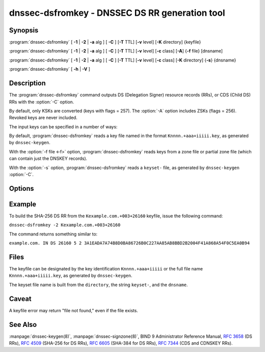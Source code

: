 .. Copyright (C) Internet Systems Consortium, Inc. ("ISC")
..
.. SPDX-License-Identifier: MPL-2.0
..
.. This Source Code Form is subject to the terms of the Mozilla Public
.. License, v. 2.0.  If a copy of the MPL was not distributed with this
.. file, you can obtain one at https://mozilla.org/MPL/2.0/.
..
.. See the COPYRIGHT file distributed with this work for additional
.. information regarding copyright ownership.

.. highlight: console

.. iscman:: dnssec-dsfromkey
.. program:: dnssec-dsfromkey
.. _man_dnssec-dsfromkey:

dnssec-dsfromkey - DNSSEC DS RR generation tool
-----------------------------------------------

Synopsis
~~~~~~~~

:program:`dnssec-dsfromkey` [ **-1** | **-2** | **-a** alg ] [ **-C** ] [**-T** TTL] [**-v** level] [**-K** directory] {keyfile}

:program:`dnssec-dsfromkey` [ **-1** | **-2** | **-a** alg ] [ **-C** ] [**-T** TTL] [**-v** level] [**-c** class] [**-A**] {**-f** file} [dnsname]

:program:`dnssec-dsfromkey` [ **-1** | **-2** | **-a** alg ] [ **-C** ] [**-T** TTL] [**-v** level] [**-c** class] [**-K** directory] {**-s**} {dnsname}

:program:`dnssec-dsfromkey` [ **-h** | **-V** ]

Description
~~~~~~~~~~~

The :program:`dnssec-dsfromkey` command outputs DS (Delegation Signer) resource records
(RRs), or CDS (Child DS) RRs with the :option:`-C` option.

By default, only KSKs are converted (keys with flags = 257).  The
:option:`-A` option includes ZSKs (flags = 256).  Revoked keys are never
included.

The input keys can be specified in a number of ways:

By default, :program:`dnssec-dsfromkey` reads a key file named in the format
``Knnnn.+aaa+iiiii.key``, as generated by ``dnssec-keygen``.

With the :option:`-f file <-f>` option, :program:`dnssec-dsfromkey` reads keys from a zone
file or partial zone file (which can contain just the DNSKEY records).

With the :option:`-s` option, :program:`dnssec-dsfromkey` reads a ``keyset-`` file,
as generated by ``dnssec-keygen`` :option:`-C`.

Options
~~~~~~~

.. option:: -1

   This option is an abbreviation for :option:`-a SHA1 <-a>`.

.. option:: -2

   This option is an abbreviation for :option:`-a SHA-256 <-a>`.

.. option:: -a algorithm

   This option specifies a digest algorithm to use when converting DNSKEY records to
   DS records. This option can be repeated, so that multiple DS records
   are created for each DNSKEY record.

   The algorithm must be one of SHA-1, SHA-256, or SHA-384. These values
   are case-insensitive, and the hyphen may be omitted. If no algorithm
   is specified, the default is SHA-256.

.. option:: -A

   This option indicates that ZSKs are to be included when generating DS records. Without this option, only
   keys which have the KSK flag set are converted to DS records and
   printed. This option is only useful in :option:`-f` zone file mode.

.. option:: -c class

   This option specifies the DNS class; the default is IN. This option is only useful in :option:`-s` keyset
   or :option:`-f` zone file mode.

.. option:: -C

   This option generates CDS records rather than DS records.

.. option:: -f file

   This option sets zone file mode, in which the final dnsname argument of :program:`dnssec-dsfromkey` is the
   DNS domain name of a zone whose master file can be read from
   ``file``. If the zone name is the same as ``file``, then it may be
   omitted.

   If ``file`` is ``-``, then the zone data is read from the standard
   input. This makes it possible to use the output of the ``dig``
   command as input, as in:

   ``dig dnskey example.com | dnssec-dsfromkey -f - example.com``

.. option:: -h

   This option prints usage information.

.. option:: -K directory

   This option tells BIND 9 to look for key files or ``keyset-`` files in ``directory``.

.. option:: -s

   This option enables keyset mode, in which the final dnsname argument from :program:`dnssec-dsfromkey` is the DNS
   domain name used to locate a ``keyset-`` file.

.. option:: -T TTL

   This option specifies the TTL of the DS records. By default the TTL is omitted.

.. option:: -v level

   This option sets the debugging level.

.. option:: -V

   This option prints version information.

Example
~~~~~~~

To build the SHA-256 DS RR from the ``Kexample.com.+003+26160`` keyfile,
issue the following command:

``dnssec-dsfromkey -2 Kexample.com.+003+26160``

The command returns something similar to:

``example.com. IN DS 26160 5 2 3A1EADA7A74B8D0BA86726B0C227AA85AB8BBD2B2004F41A868A54F0C5EA0B94``

Files
~~~~~

The keyfile can be designated by the key identification
``Knnnn.+aaa+iiiii`` or the full file name ``Knnnn.+aaa+iiiii.key``, as
generated by ``dnssec-keygen``.

The keyset file name is built from the ``directory``, the string
``keyset-``, and the ``dnsname``.

Caveat
~~~~~~

A keyfile error may return "file not found," even if the file exists.

See Also
~~~~~~~~

:manpage:`dnssec-keygen(8)`, :manpage:`dnssec-signzone(8)`, BIND 9 Administrator Reference Manual,
:rfc:`3658` (DS RRs), :rfc:`4509` (SHA-256 for DS RRs),
:rfc:`6605` (SHA-384 for DS RRs), :rfc:`7344` (CDS and CDNSKEY RRs).
